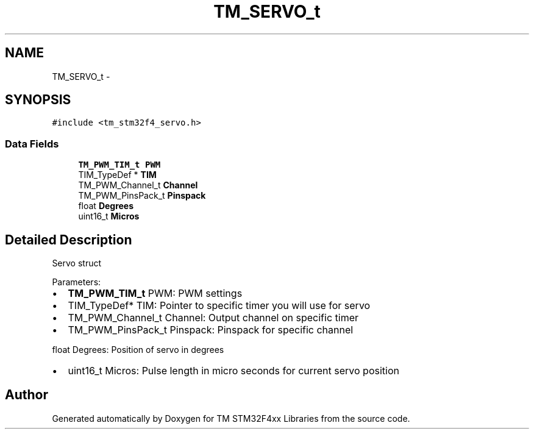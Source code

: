 .TH "TM_SERVO_t" 3 "Wed Mar 18 2015" "Version v1.0.0" "TM STM32F4xx Libraries" \" -*- nroff -*-
.ad l
.nh
.SH NAME
TM_SERVO_t \- 
.SH SYNOPSIS
.br
.PP
.PP
\fC#include <tm_stm32f4_servo\&.h>\fP
.SS "Data Fields"

.in +1c
.ti -1c
.RI "\fBTM_PWM_TIM_t\fP \fBPWM\fP"
.br
.ti -1c
.RI "TIM_TypeDef * \fBTIM\fP"
.br
.ti -1c
.RI "TM_PWM_Channel_t \fBChannel\fP"
.br
.ti -1c
.RI "TM_PWM_PinsPack_t \fBPinspack\fP"
.br
.ti -1c
.RI "float \fBDegrees\fP"
.br
.ti -1c
.RI "uint16_t \fBMicros\fP"
.br
.in -1c
.SH "Detailed Description"
.PP 
Servo struct
.PP
Parameters:
.IP "\(bu" 2
\fBTM_PWM_TIM_t\fP PWM: PWM settings
.IP "\(bu" 2
TIM_TypeDef* TIM: Pointer to specific timer you will use for servo
.IP "\(bu" 2
TM_PWM_Channel_t Channel: Output channel on specific timer
.IP "\(bu" 2
TM_PWM_PinsPack_t Pinspack: Pinspack for specific channel
.PP
.PP
float Degrees: Position of servo in degrees
.IP "\(bu" 2
uint16_t Micros: Pulse length in micro seconds for current servo position 
.PP


.SH "Author"
.PP 
Generated automatically by Doxygen for TM STM32F4xx Libraries from the source code\&.
